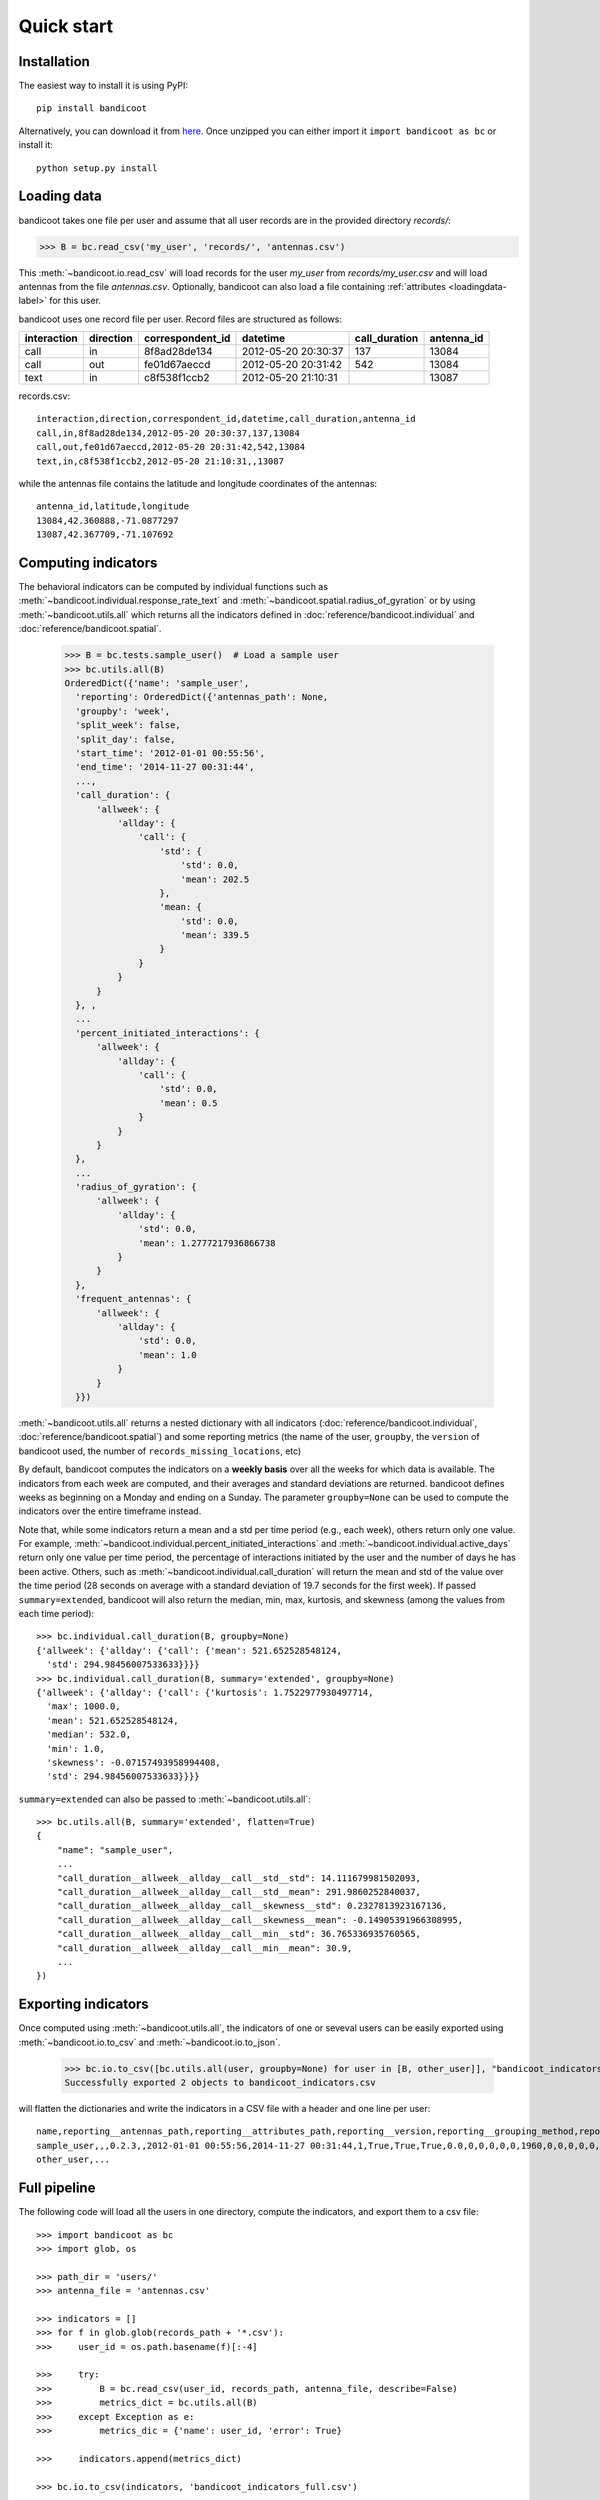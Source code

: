Quick start
===========

Installation
------------
The easiest way to install it is using PyPI::

        pip install bandicoot


Alternatively, you can download it from `here <https://github.com/yvesalexandre/bandicoot/archive/master.zip>`_. Once unzipped you can either import it ``import bandicoot as bc`` or install it::

        python setup.py install


Loading data
------------
bandicoot takes one file per user and assume that all user records are in the provided directory `records/`:

>>> B = bc.read_csv('my_user', 'records/', 'antennas.csv')

This :meth:`~bandicoot.io.read_csv` will load records for the user `my_user` from `records/my_user.csv` and will load antennas from the file `antennas.csv`. Optionally, bandicoot can also load a file containing :ref:`attributes <loadingdata-label>` for this user.


.. image:: _static/mini-mockups-01.png


bandicoot uses one record file per user.  Record files are structured as follows:

=========== ========= ================ =================== ============= ===========
interaction direction correspondent_id datetime            call_duration antenna_id
=========== ========= ================ =================== ============= ===========
call        in        8f8ad28de134     2012-05-20 20:30:37 137           13084
call        out       fe01d67aeccd     2012-05-20 20:31:42 542           13084
text        in        c8f538f1ccb2     2012-05-20 21:10:31               13087
=========== ========= ================ =================== ============= ===========


records.csv::

  interaction,direction,correspondent_id,datetime,call_duration,antenna_id
  call,in,8f8ad28de134,2012-05-20 20:30:37,137,13084
  call,out,fe01d67aeccd,2012-05-20 20:31:42,542,13084
  text,in,c8f538f1ccb2,2012-05-20 21:10:31,,13087

while the antennas file contains the latitude and longitude coordinates of the antennas::

  antenna_id,latitude,longitude
  13084,42.360888,-71.0877297
  13087,42.367709,-71.107692

Computing indicators
--------------------

The behavioral indicators can be computed by individual functions such as :meth:`~bandicoot.individual.response_rate_text` and :meth:`~bandicoot.spatial.radius_of_gyration` or by using :meth:`~bandicoot.utils.all` which returns all the indicators defined in :doc:`reference/bandicoot.individual` and :doc:`reference/bandicoot.spatial`.


  >>> B = bc.tests.sample_user()  # Load a sample user
  >>> bc.utils.all(B)
  OrderedDict({'name': 'sample_user',
    'reporting': OrderedDict({'antennas_path': None,
    'groupby': 'week',
    'split_week': false, 
    'split_day': false, 
    'start_time': '2012-01-01 00:55:56',
    'end_time': '2014-11-27 00:31:44',
    ...,
    'call_duration': {
        'allweek': {
            'allday': {
                'call': {
                    'std': {
                        'std': 0.0, 
                        'mean': 202.5
                    }, 
                    'mean: {
                        'std': 0.0, 
                        'mean': 339.5
                    }
                }
            }
        }
    }, ,
    ...
    'percent_initiated_interactions': {
        'allweek': {
            'allday': {
                'call': {
                    'std': 0.0, 
                    'mean': 0.5
                }
            }
        }
    },
    ...
    'radius_of_gyration': {
        'allweek': {
            'allday': {
                'std': 0.0, 
                'mean': 1.2777217936866738
            }
        }
    },
    'frequent_antennas': {
        'allweek': {
            'allday': {
                'std': 0.0, 
                'mean': 1.0
            }
        }
    }})

:meth:`~bandicoot.utils.all` returns a nested dictionary with all indicators (:doc:`reference/bandicoot.individual`, :doc:`reference/bandicoot.spatial`) and some reporting metrics (the name of the user, ``groupby``, the ``version`` of bandicoot used, the number of ``records_missing_locations``, etc)


By default, bandicoot computes the indicators on a **weekly basis** over all the weeks for which data is available. The indicators from each week are computed, and their averages and standard deviations are returned. bandicoot defines weeks as beginning on a Monday and ending on a Sunday.  The parameter ``groupby=None`` can be used to compute the indicators over the entire timeframe instead.

.. image:: _static/mini-mockups-02.png


Note that, while some indicators return a mean and a std per time period (e.g., each week), others return only one value. For example, :meth:`~bandicoot.individual.percent_initiated_interactions` and :meth:`~bandicoot.individual.active_days` return only one value per time period, the percentage of interactions initiated by the user and the number of days he has been active. Others, such as :meth:`~bandicoot.individual.call_duration` will return the mean and std of the value over the time period (28 seconds on average with a standard deviation of 19.7 seconds for the first week). If passed ``summary=extended``, bandicoot will also return the median, min, max, kurtosis, and skewness (among the values from each time period)::

  >>> bc.individual.call_duration(B, groupby=None)
  {'allweek': {'allday': {'call': {'mean': 521.652528548124,
    'std': 294.98456007533633}}}}
  >>> bc.individual.call_duration(B, summary='extended', groupby=None)
  {'allweek': {'allday': {'call': {'kurtosis': 1.7522977930497714,
    'max': 1000.0,
    'mean': 521.652528548124,
    'median': 532.0,
    'min': 1.0,
    'skewness': -0.07157493958994408,
    'std': 294.98456007533633}}}}

``summary=extended`` can also be passed to :meth:`~bandicoot.utils.all`::

    >>> bc.utils.all(B, summary='extended', flatten=True)
    {
        "name": "sample_user",
        ...
        "call_duration__allweek__allday__call__std__std": 14.111679981502093,
        "call_duration__allweek__allday__call__std__mean": 291.9860252840037,
        "call_duration__allweek__allday__call__skewness__std": 0.2327813923167136,
        "call_duration__allweek__allday__call__skewness__mean": -0.14905391966308995,
        "call_duration__allweek__allday__call__min__std": 36.765336935760565,
        "call_duration__allweek__allday__call__min__mean": 30.9,
        ...
    })
 

Exporting indicators
--------------------

Once computed using :meth:`~bandicoot.utils.all`, the indicators of one or seveval users can be easily exported using :meth:`~bandicoot.io.to_csv` and :meth:`~bandicoot.io.to_json`.

   >>> bc.io.to_csv([bc.utils.all(user, groupby=None) for user in [B, other_user]], "bandicoot_indicators.csv")
   Successfully exported 2 objects to bandicoot_indicators.csv

will flatten the dictionaries and write the indicators in a CSV file with a header and one line per user::

    name,reporting__antennas_path,reporting__attributes_path,reporting__version,reporting__grouping_method,reporting__start_time,reporting__end_time,reporting__bins,reporting__has_call,reporting__has_text,reporting__has_home,reporting__percent_records_missing_location,reporting__antennas_missing_locations,reporting__percent_outofnetwork_calls,reporting__percent_outofnetwork_texts,reporting__percent_outofnetwork_contacts,reporting__percent_outofnetwork_call_durations,reporting__nb_records,reporting__ignored_records__all,reporting__ignored_records__interaction,reporting__ignored_records__correspondent_id,reporting__ignored_records__call_duration,reporting__ignored_records__direction,reporting__ignored_records__datetime,active_days__callandtext,number_of_contacts__text,number_of_contacts__call,call_duration__call__std,call_duration__call__mean,percent_nocturnal__text,percent_nocturnal__call,percent_initiated_conversations__callandtext,percent_initiated_interactions__call,response_delay_text__callandtext__std,response_delay_text__callandtext__mean,response_rate_text__callandtext,entropy_of_contacts__text,entropy_of_contacts__call,balance_of_contacts__text__std,balance_of_contacts__text__mean,balance_of_contacts__call__std,balance_of_contacts__call__mean,interactions_per_contact__text__std,interactions_per_contact__text__mean,interactions_per_contact__call__std,interactions_per_contact__call__mean,interevent_time__text__std,interevent_time__text__mean,interevent_time__call__std,interevent_time__call__mean,percent_pareto_interactions__text,percent_pareto_interactions__call,percent_pareto_durations__call,number_of_interactions__text,number_of_interactions__call,number_of_interaction_in__text,number_of_interaction_in__call,number_of_interaction_out__text,number_of_interaction_out__call,number_of_antennas,entropy_of_antennas,percent_at_home,radius_of_gyration,frequent_antennas
    sample_user,,,0.2.3,,2012-01-01 00:55:56,2014-11-27 00:31:44,1,True,True,True,0.0,0,0,0,0,0,1960,0,0,0,0,0,0,800,150,149,288.20204,509.09016,0.9065,0.91803,0.50813,0.48873,,,0.0,4.92907,4.9139,0.00175,0.00339,0.00196,0.00328,2.5961,6.56,2.73048,6.55034,110028.24,88312.70905,107264.44395,88859.44308,99,96,94,984,976,484,499,500,477,7,1.94257,0.15508,1.53683,6
    other_user,...


Full pipeline
-------------

The following code will load all the users in one directory, compute the indicators, and export them to a csv file::

   >>> import bandicoot as bc
   >>> import glob, os
   
   >>> path_dir = 'users/'
   >>> antenna_file = 'antennas.csv'
   
   >>> indicators = []
   >>> for f in glob.glob(records_path + '*.csv'):
   >>>     user_id = os.path.basename(f)[:-4]

   >>>     try:
   >>>         B = bc.read_csv(user_id, records_path, antenna_file, describe=False)
   >>>         metrics_dict = bc.utils.all(B)
   >>>     except Exception as e:
   >>>         metrics_dic = {'name': user_id, 'error': True}

   >>>     indicators.append(metrics_dict)

   >>> bc.io.to_csv(indicators, 'bandicoot_indicators_full.csv')

The full pipeline file is available `here <https://github.com/yvesalexandre/bandicoot/blob/master/sample_code/full_pipeline.py>`_. A parallel version using `MultiProcessing <https://docs.python.org/2/library/multiprocessing.html>`_ is available `here <https://github.com/yvesalexandre/bandicoot/blob/master/sample_code/full_pipeline_mp.py>`_.


